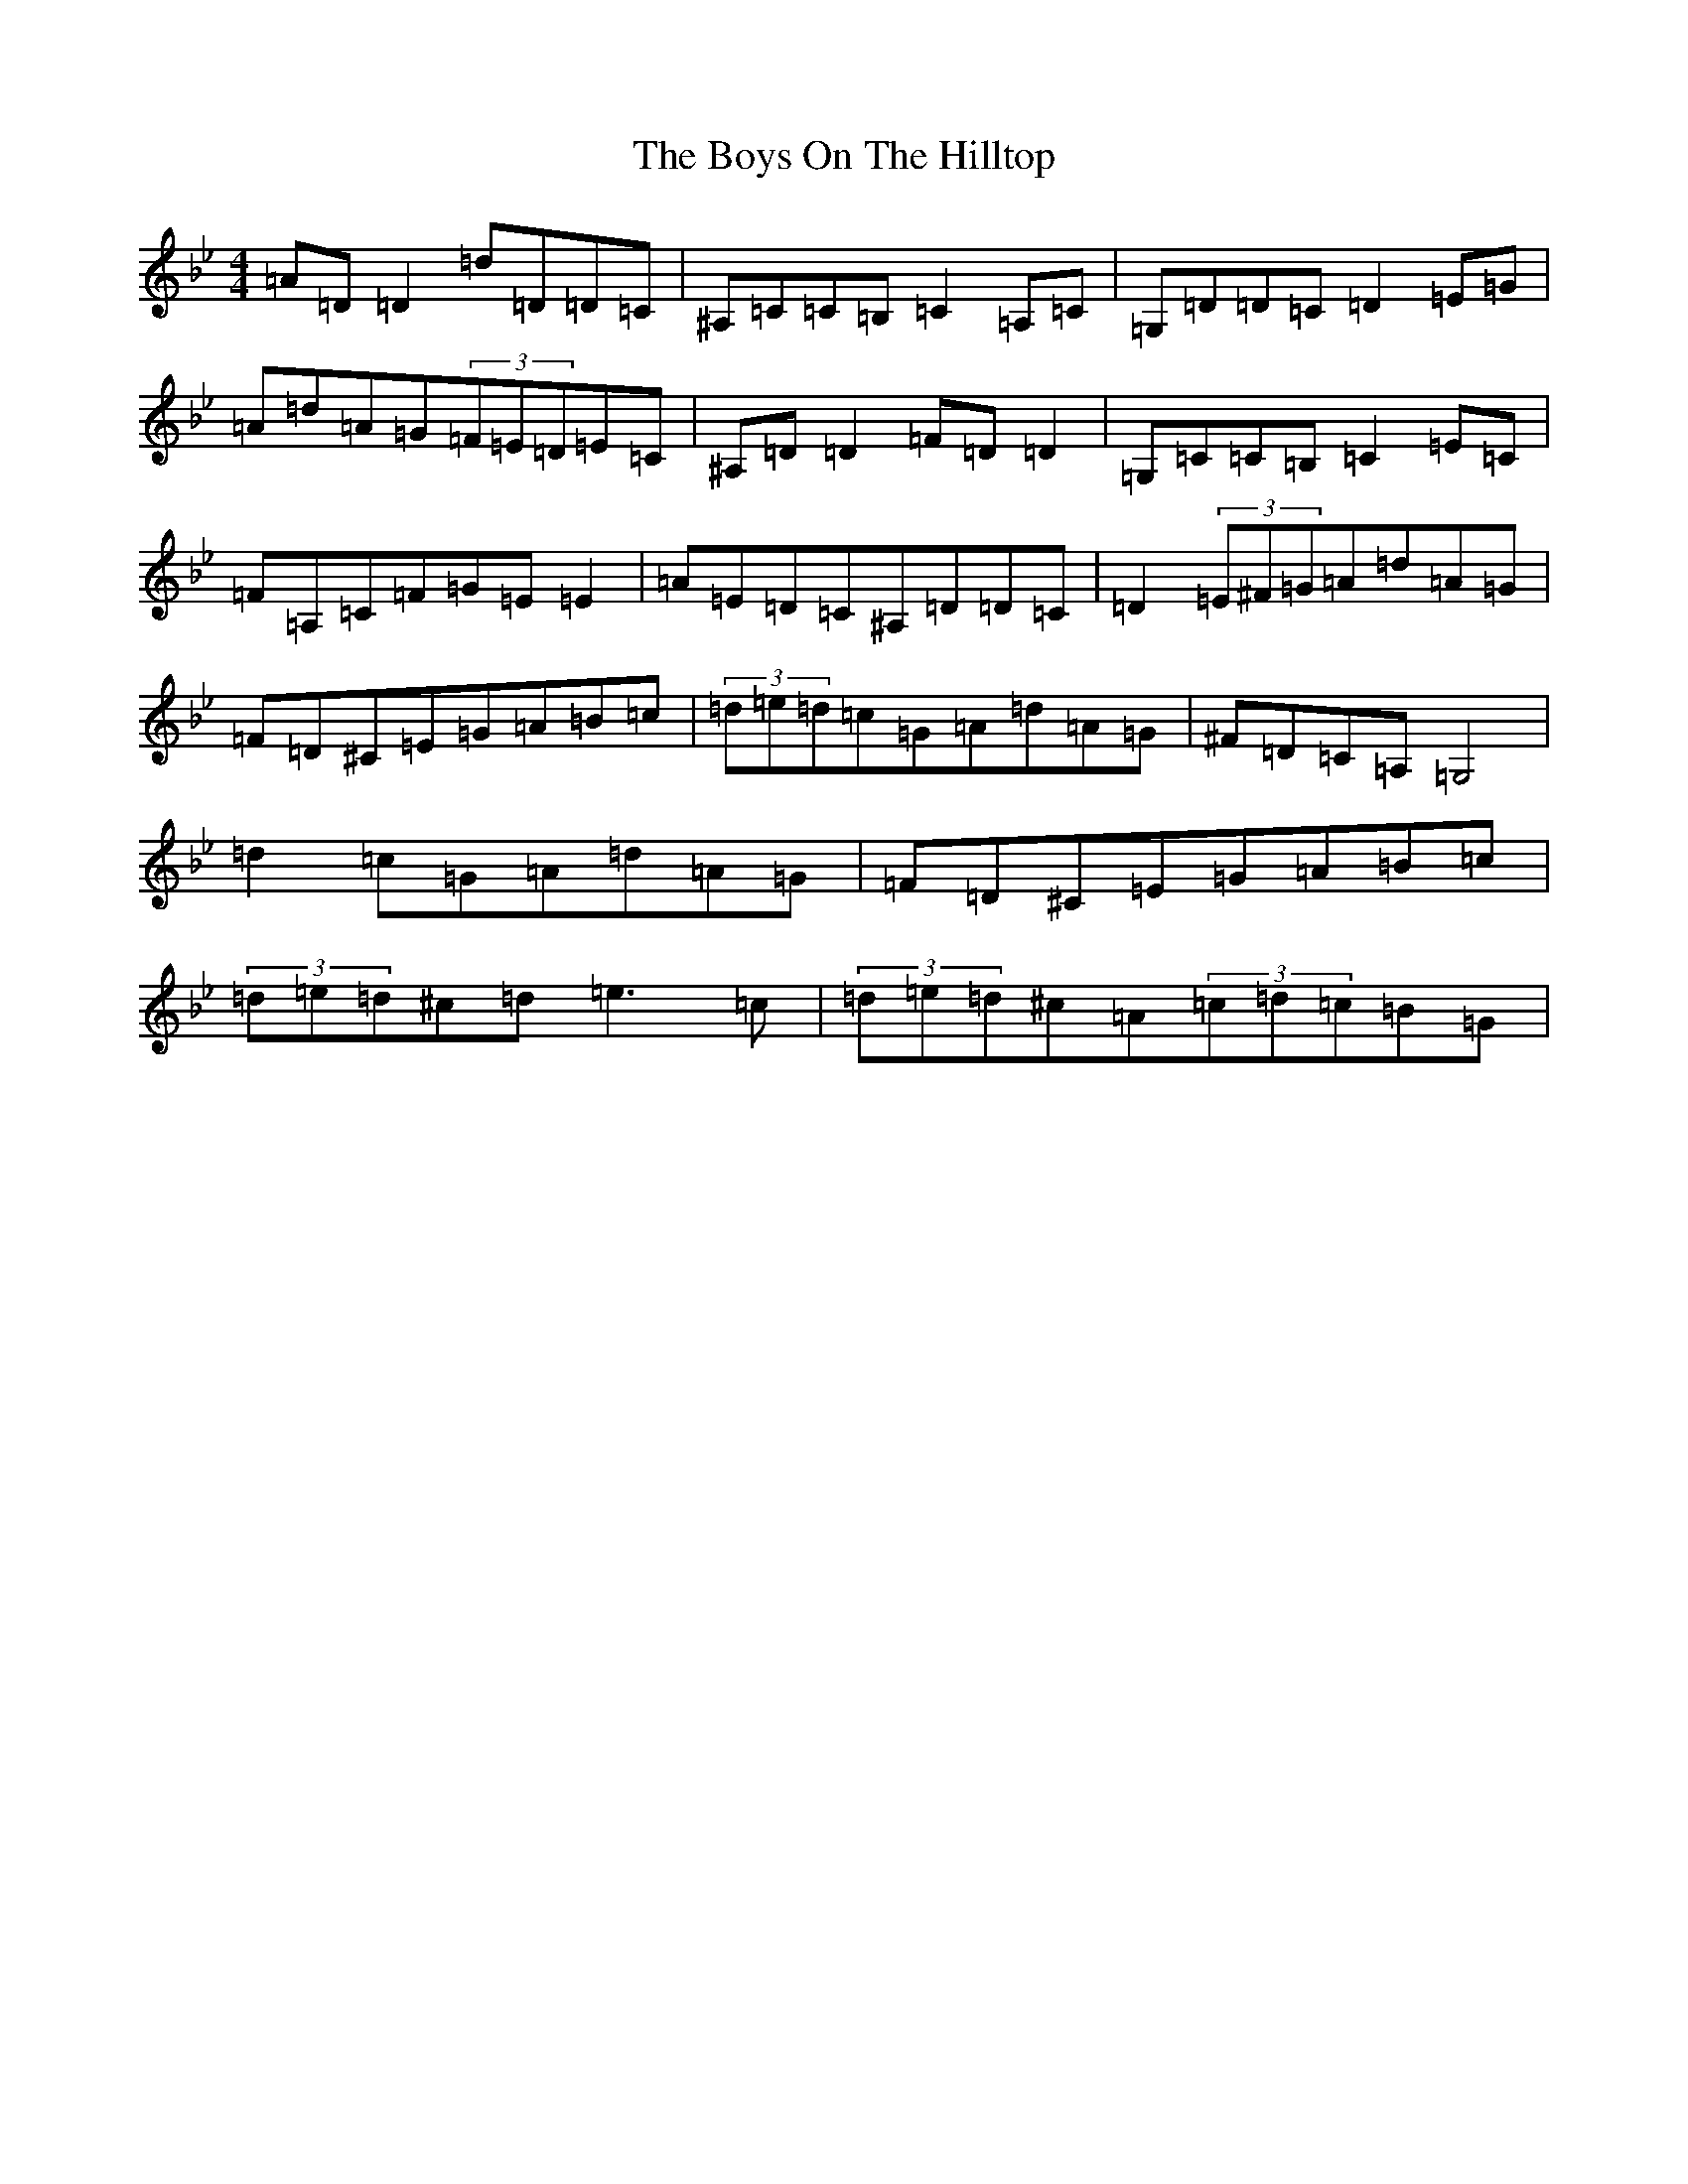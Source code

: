 X: 2480
T: Boys On The Hilltop, The
S: https://thesession.org/tunes/1939#setting15363
Z: A Dorian
R: reel
M:4/4
L:1/8
K: C Dorian
=A=D=D2=d=D=D=C|^A,=C=C=B,=C2=A,=C|=G,=D=D=C=D2=E=G|=A=d=A=G(3=F=E=D=E=C|^A,=D=D2=F=D=D2|=G,=C=C=B,=C2=E=C|=F=A,=C=F=G=E=E2|=A=E=D=C^A,=D=D=C|=D2(3=E^F=G=A=d=A=G|=F=D^C=E=G=A=B=c|(3=d=e=d=c=G=A=d=A=G|^F=D=C=A,=G,4|=d2=c=G=A=d=A=G|=F=D^C=E=G=A=B=c|(3=d=e=d^c=d=e3=c|(3=d=e=d^c=A(3=c=d=c=B=G|